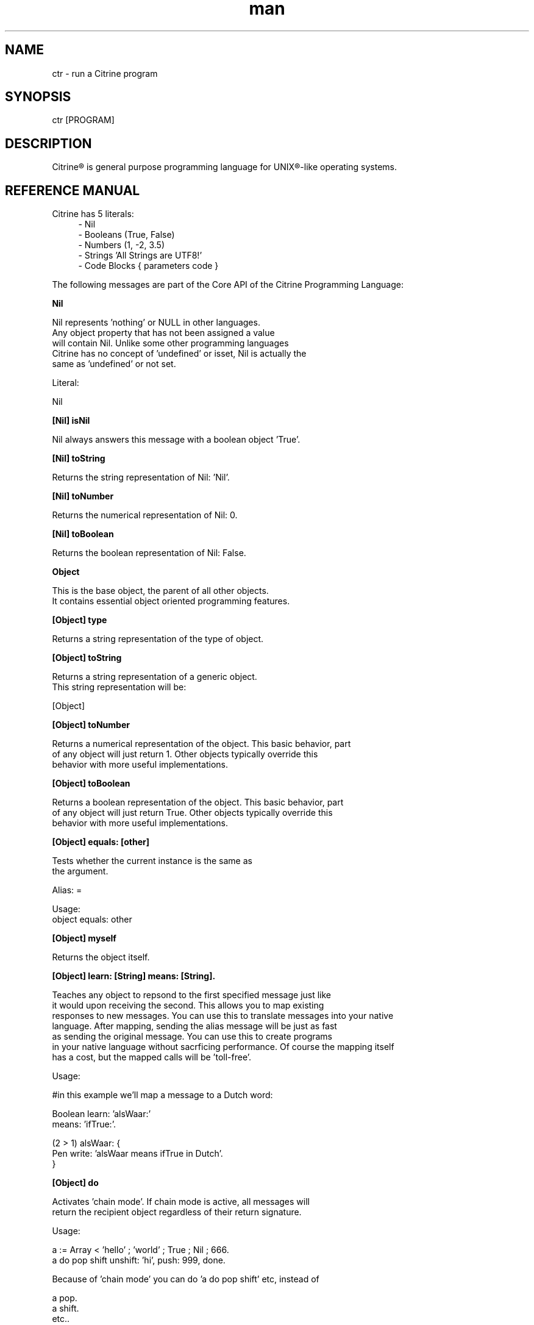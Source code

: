
.\" Manpage for ctr.
.TH man 1 "1 June 2017" "1.0" "CTR man page"
.SH NAME
ctr \- run a Citrine program
.SH SYNOPSIS
ctr [PROGRAM]
.SH DESCRIPTION
Citrine\*R is general purpose programming language for UNIX\*R-like operating systems.
.SH REFERENCE MANUAL
Citrine has 5 literals:
.RS 4
.br 
- Nil
.br
- Booleans (True, False)
.br
- Numbers (1, -2, 3.5)
.br
- Strings 'All Strings are UTF8!'
.br
- Code Blocks { parameters code }
.br

.RE
The following messages are part of the Core API of the Citrine Programming Language:
.br
.BR.BR.BR

.B Nil
.nf
    
     Nil represents 'nothing' or NULL in other languages.
     Any object property that has not been assigned a value
     will contain Nil. Unlike some other programming languages
     Citrine has no concept of 'undefined' or isset, Nil is actually the
     same as 'undefined' or not set.
    
     Literal:
    
     Nil
.fi
.BR.BR.BR

.B [Nil] isNil
.nf
    
     Nil always answers this message with a boolean object 'True'.
.fi
.BR.BR.BR

.B [Nil] toString
.nf
    
     Returns the string representation of Nil: 'Nil'.
.fi
.BR.BR.BR

.B [Nil] toNumber
.nf
    
     Returns the numerical representation of Nil: 0.
.fi
.BR.BR.BR

.B [Nil] toBoolean
.nf
    
     Returns the boolean representation of Nil: False.
.fi
.BR.BR.BR

.B Object
.nf
    
     This is the base object, the parent of all other objects.
     It contains essential object oriented programming features.
.fi
.BR.BR.BR

.B [Object] type
.nf
    
     Returns a string representation of the type of object.
.fi
.BR.BR.BR

.B [Object] toString
.nf
    
     Returns a string representation of a generic object.
     This string representation will be:
    
     [Object]
.fi
.BR.BR.BR

.B [Object] toNumber
.nf
    
     Returns a numerical representation of the object. This basic behavior, part
     of any object will just return 1. Other objects typically override this
     behavior with more useful implementations.
.fi
.BR.BR.BR

.B [Object] toBoolean
.nf
    
     Returns a boolean representation of the object. This basic behavior, part
     of any object will just return True. Other objects typically override this
     behavior with more useful implementations.
.fi
.BR.BR.BR

.B [Object] equals: [other]
.nf
    
     Tests whether the current instance is the same as
     the argument.
    
     Alias: =
    
     Usage:
     object equals: other
.fi
.BR.BR.BR

.B [Object] myself
.nf
    
     Returns the object itself.
.fi
.BR.BR.BR

.B [Object] learn: [String] means: [String].
.nf
    
     Teaches any object to repsond to the first specified message just like
     it would upon receiving the second. This allows you to map existing
     responses to new messages. You can use this to translate messages into your native
     language. After mapping, sending the alias message will be just as fast
     as sending the original message. You can use this to create programs
     in your native language without sacrficing performance. Of course the mapping itself
     has a cost, but the mapped calls will be 'toll-free'.
    
     Usage:
    
     #in this example we'll map a message to a Dutch word:
    
     Boolean learn: 'alsWaar:'
             means: 'ifTrue:'.
    
     (2 > 1) alsWaar: {
       Pen write: 'alsWaar means ifTrue in Dutch'.
     }
.fi
.BR.BR.BR

.B [Object] do
.nf
    
     Activates 'chain mode'. If chain mode is active, all messages will
     return the recipient object regardless of their return signature.
    
     Usage:
    
     a := Array < 'hello' ; 'world' ; True ; Nil ; 666.
     a do pop shift unshift: 'hi', push: 999, done.
    
     Because of 'chain mode' you can do 'a do pop shift' etc, instead of
    
     a pop.
     a shift.
     etc..
    
     The 'do' message tells the object to always return itself and disgard
     the original return value until the message 'done' has been received.
.fi
.BR.BR.BR

.B [Object] done
.nf
    
     Deactivates 'chain mode'.
.fi
.BR.BR.BR

.B [Object] message: [String] arguments: [Array]
.nf
    
     Sends a custom or 'dynamic' message to an object. This takes a string containing
     the message to be send to the object and an array listing the arguments at the
     correct indexes. If the array fails to provide the correct indexes this will
     generate an out-of-bounds error coming from the Array object. If something other
     than an Array is provided an error will be thrown as well.
    
     Usage:
    
     var str := 'write:'.
     Pen message: 'write:' arguments: (Array < 'Hello World').
    
     This will print the string 'Hello world' on the screen using a dynamically
     crafted message.
.fi
.BR.BR.BR

.B [Object] on: [String] do: [Block]
.nf
    
     Makes the object respond to a new kind of message.
     Use the semicolons to indicate the positions of the arguments to be
     passed.
    
     Usage:
    
     object on: 'greet' do: { ... }.
     object on: 'between:and:' do: { ... }.
    
.fi
.BR.BR.BR

.B [Object] respondTo: [String]
.nf
    
     Variations:
    
     [Object] respondTo: [String] with: [String]
     [Object] respondTo: [String] with: [String] and: [String]
    
     Default respond-to implemention, does nothing.
.fi
.BR.BR.BR

.B [Object] isNil
.nf
    
     Default isNil implementation.
    
     Always returns boolean object False.
.fi
.BR.BR.BR

.B Boolean
.nf
    
     Literal:
    
     True
     False
.fi
.BR.BR.BR

.B [Boolean] = [other]
.nf
    
     Tests whether the other object (as a boolean) has the
     same value (boolean state True or False) as the current one.
    
     Usage:
    
     (True = False) ifFalse: { Pen write: 'This is not True!'. }.
.fi
.BR.BR.BR

.B [Boolean] != [other]
.nf
    
     Tests whether the other object (as a boolean) has the
     same value (boolean state True or False) as the current one.
    
     Usage:
    
     (True != False) ifTrue: { Pen write: 'This is not True!'. }.
.fi
.BR.BR.BR

.B [Boolean] toString
.nf
    
     Simple cast function.
.fi
.BR.BR.BR

.B [Boolean] break
.nf
    
     Breaks out of the current block and bubbles up to the parent block if
     the value of the receiver equals boolean True.
    
     Usage:
    
     (iteration > 10) break. #breaks out of loop after 10 iterations
.fi
.BR.BR.BR

.B [Boolean] continue
.nf
    
     Skips the remainder of the current block in a loop, continues to the next
     iteration.
    
     Usage:
    
     (iteration > 10) continue.
.fi
.BR.BR.BR

.B [Boolean] ifTrue: [block]
.nf
    
     Executes a block of code if the value of the boolean
     object is True.
    
     Usage:
     (some expression) ifTrue: { ... }.
    
     You can also use ifFalse and ifTrue with other objects because the
     Object instance also responds to these messages.
.fi
.BR.BR.BR

.B [Boolean] ifFalse: [block]
.nf
    
     Executes a block of code if the value of the boolean
     object is True.
    
     Usage:
     (some expression) ifFalse: { ... }.
    
     You can also use ifFalse and ifTrue with other objects because the
     Object instance also responds to these messages.
.fi
.BR.BR.BR

.BR.BR.BR

.BR.BR.BR

.B [Boolean] not
.nf
    
     Returns the opposite of the current value.
    
     Usage:
     True := False not.
    
.fi
.BR.BR.BR

.B [Boolean] flip
.nf
    
     'Flips a coin'. Returns a random boolean value True or False.
    
     Usage:
     coinLandsOn := (Boolean flip).
.fi
.BR.BR.BR

.B [Boolean] either: [this] or: [that]
.nf
    
     Returns argument #1 if boolean value is True and argument #2 otherwise.
    
     Usage:
     Pen write: 'the coin lands on: ' + (Boolean flip either: 'head' or: 'tail').
.fi
.BR.BR.BR

.B [Boolean] & [other]
.nf
    
     Returns True if both the object value is True and the
     argument is True as well.
    
     Usage:
    
     a & b
    
.fi
.BR.BR.BR

.B [Boolean] ! [other]
.nf
    
     Returns True if the object value is False and the
     argument is False as well.
    
     Usage:
    
     a ! b
    
.fi
.BR.BR.BR

.B [Boolean] | [other]
.nf
    
     Returns True if either the object value is True or the
     argument is True or both are True.
    
     Usage:
    
     a | b
.fi
.BR.BR.BR

.B [Boolean] ? [other]
.nf
    
     Returns True if either the object value is True or the
     argument is True but not both.
    
     Usage:
    
     a ? b
.fi
.BR.BR.BR

.B [Boolean] toNumber
.nf
    
     Returns 0 if boolean is False and 1 otherwise.
.fi
.BR.BR.BR

.B Number
.nf
    
     Literal:
    
     0
     1
     -8
     2.5
    
     Represents a number object in Citrine.
.fi
.BR.BR.BR

.BR.BR.BR

.BR.BR.BR

.B [Number] > [other]
.nf
    
     Returns True if the number is higher than other number.
.fi
.BR.BR.BR

.B [Number] >=: [other]
.nf
    
     Returns True if the number is higher than or equal to other number.
.fi
.BR.BR.BR

.B [Number] < [other]
.nf
    
     Returns True if the number is less than other number.
.fi
.BR.BR.BR

.B [Number] <=: [other]
.nf
    
     Returns True if the number is less than or equal to other number.
.fi
.BR.BR.BR

.B [Number] = [other]
.nf
    
     Returns True if the number equals the other number.
.fi
.BR.BR.BR

.B [Number] !=: [other]
.nf
    
     Returns True if the number does not equal the other number.
.fi
.BR.BR.BR

.B [Number] between: [low] and: [high]
.nf
    
     Returns True if the number instance has a value between the two
     specified values.
    
     Usage:
    
     q between: x and: y
.fi
.BR.BR.BR

.B [Number] odd
.nf
    
     Returns True if the number is odd and False otherwise.
.fi
.BR.BR.BR

.B [Number] even
.nf
    
     Returns True if the number is even and False otherwise.
.fi
.BR.BR.BR

.B [Number] + [Number]
.nf
    
     Adds the other number to the current one. Returns a new
     number object.
.fi
.BR.BR.BR

.B [Number] +=: [Number]
.nf
    
     Increases the number ITSELF by the specified amount, this message will change the
     value of the number object itself instead of returning a new number.
.fi
.BR.BR.BR

.B [Number] - [Number]
.nf
    
     Subtracts the other number from the current one. Returns a new
     number object.
.fi
.BR.BR.BR

.B [Number] -=: [number]
.nf
    
     Decreases the number ITSELF by the specified amount, this message will change the
     value of the number object itself instead of returning a new number.
.fi
.BR.BR.BR

.B [Number] * [Number or Block]
.nf
    
     Multiplies the number by the specified multiplier. Returns a new
     number object.
.fi
.BR.BR.BR

.B [Number] times: [Block]
.nf
    
     Runs the block of code a 'Number' of times.
     This is the most basic form of a loop.
    
     Usage:
    
     7 times: { :i Pen write: i. }.
    
     The example above runs the block 7 times. The current iteration
     number is passed to the block as a parameter (i in this example).
.fi
.BR.BR.BR

.B [Number] *=: [Number]
.nf
    
     Multiplies the number ITSELF by multiplier, this message will change the
     value of the number object itself instead of returning a new number.
    
     Usage:
    
     x := 5.
     x *=: 2. #x is now 10.
    
     Use this message to apply the operation to the object itself instead
     of creating and returning a new object.
.fi
.BR.BR.BR

.B [Number] / [Number]
.nf
    
     Divides the number by the specified divider. Returns a new
     number object.
.fi
.BR.BR.BR

.B [Number] /=: [Number]
.nf
    
     Divides the number ITSELF by divider, this message will change the
     value of the number object itself instead of returning a new number.
    
     Usage:
    
     x := 10.
     x /=: 2. #x will now be 5.
    
     Use this message to apply the operation to the object itself instead
     of generating a new object.
.fi
.BR.BR.BR

.B [Number] % [modulo]
.nf
    
     Returns the modulo of the number. This message will return a new
     object representing the modulo of the recipient.
    
     Usage:
    
     x := 11 % 3. #x will now be 2
    
     Use this message to apply the operation of division to the
     object itself instead of generating a new one.
.fi
.BR.BR.BR

.B [Number] toPowerOf: [power]
.nf
    
     Returns a new object representing the
     number to the specified power.
    
     Usage:
    
     x := 2 toPowerOf: 8. #x will be 256
    
     The example above will raise 2 to the power of 8 resulting in
     a new Number object: 256.
.fi
.BR.BR.BR

.B [Number] pos
.nf
    
     Returns a boolean indicating wether the number is positive.
     This message will return a boolean object 'True' if the recipient is
     positive and 'False' otherwise.
    
     Usage:
    
     hope := 0.1.
     ( hope pos ) ifTrue: { Pen write: 'Still a little hope for humanity'. }.
    
     The example above will print the message because hope is higher than 0.
.fi
.BR.BR.BR

.B [Number] neg
.nf
    
     Returns a boolean indicating wether the number is negative.
     This message will return a boolean object 'True' if the recipient is
     negative and 'False' otherwise. It's the eaxct opposite of the 'positive'
     message.
    
     Usage:
    
     hope := -1.
     (hope neg) ifTrue: { Pen write: 'No hope left'. }.
    
     The example above will print the message because the value of the variable
     hope is less than 0.
.fi
.BR.BR.BR

.B [Number] max: [other]
.nf
    
     Returns the biggest number of the two.
    
     Usage:
    
     x := 6 max: 4. #x is 6
     x := 6 max: 7. #x is 7
.fi
.BR.BR.BR

.B [Number] min: [other]
.nf
    
     Returns a the smallest number.
    
     Usage:
    
     x := 6 min: 4. #x is 4
     x := 6 min: 7. #x is 7
.fi
.BR.BR.BR

.B [Number] factorial
.nf
    
     Calculates the factorial of a number.
.fi
.BR.BR.BR

.B [Number] to: [number] step: [step] do: [block]
.nf
    
     Runs the specified block for each step it takes to go from
     the start value to the target value using the specified step size.
     This is basically how you write for-loops in Citrine.
    
     Usage:
    
     1 to: 5 step: 1 do: { :step Pen write: 'this is step #'+step. }.
.fi
.BR.BR.BR

.B [Number] floor
.nf
    
     Gives the largest integer less than the recipient.
    
     Usage:
    
     x := 4.5
     y := x floor. #y will be 4
    
     The example above applies the floor function to the recipient (4.5)
     returning a new number object (4).
.fi
.BR.BR.BR

.B [Number] ceil
.nf
    
     Rounds up the recipient number and returns the next higher integer number
     as a result.
    
     Usage:
    
     x := 4.5.
     y = x ceil. #y will be 5
    
     The example above applies the ceiling function to the recipient (4.5)
     returning a new number object (5).
.fi
.BR.BR.BR

.B [Number] round
.nf
    
     Returns the rounded number.
.fi
.BR.BR.BR

.B [Number] abs
.nf
    
     Returns the absolute (unsigned, positive) value of the number.
    
     Usage:
    
     x := -7.
     y := x abs. #y will be 7
    
     The example above strips the sign off the value -7 resulting
     in 7.
.fi
.BR.BR.BR

.B [Number] sqrt
.nf
    
     Returns the square root of the recipient.
    
     Usage:
    
     x := 49.
     y := x sqrt. #y will be 7
    
     The example above takes the square root of 49, resulting in the
     number 7.
.fi
.BR.BR.BR

.B [Number] exp
.nf
    
     Returns the exponent of the number.
.fi
.BR.BR.BR

.B [Number] sin
.nf
    
     Returns the sine of the number.
.fi
.BR.BR.BR

.B [Number] cos
.nf
    
     Returns the cosine of the number.
.fi
.BR.BR.BR

.B [Number] tan
.nf
    
     Caculates the tangent of a number.
.fi
.BR.BR.BR

.B [Number] atan
.nf
    
     Caculates the arctangent of a number.
.fi
.BR.BR.BR

.B [Number] log
.nf
    
     Calculates the logarithm of a number.
.fi
.BR.BR.BR

.B [Number] toByte
.nf
    
     Converts a number to a single byte.
.fi
.BR.BR.BR

.B [Number] toString
.nf
    
     Wrapper for cast function.
.fi
.BR.BR.BR

.B [Number] toBoolean
.nf
    
     Casts a number to a boolean object.
.fi
.BR.BR.BR

.B String
.nf
    
     Literal:
    
     'Hello World, this is a String.'
    
     A sequence of characters. In Citrine, strings are UTF-8 aware.
     You may only use single quotes. To escape a character use the
     backslash '\\' character.
    
.fi
.BR.BR.BR

.BR.BR.BR

.BR.BR.BR

.B [String] bytes
.nf
    
     Returns the number of bytes in a string, as opposed to
     length which returns the number of UTF-8 code points (symbols or characters).
.fi
.BR.BR.BR

.B [String] = [other]
.nf
    
     Returns True if the other string is the same (in bytes).
.fi
.BR.BR.BR

.B [String] != [other]
.nf
    
     Returns True if the other string is not the same (in bytes).
.fi
.BR.BR.BR

.B [String] length
.nf
    
     Returns the length of the string in symbols.
     This message is UTF-8 unicode aware. A 4 byte character will be counted as ONE.
.fi
.BR.BR.BR

.B [String] + [other]
.nf
    
     Appends other string to self and returns the resulting
     string as a new object.
.fi
.BR.BR.BR

.B [String] append: [String].
.nf
    
     Appends the specified string to itself. This is different from the '+'
     message, the '+' message adds the specified string while creating a new string.
     Appends on the other hand modifies the original string.
    
     Usage:
    
     x := 'Hello '.
     x append: 'World'.
     Pen write: x. #Hello World
    
     Instead of using the append message you may also use its short form,
     like this:
    
     x +=: 'World'.
.fi
.BR.BR.BR

.B [String] from: [position] to: [destination]
.nf
    
     Returns a portion of a string defined by from-to values.
     This message is UTF-8 unicode aware.
    
     Usage:
    
     'hello' from: 2 to: 3. #ll
.fi
.BR.BR.BR

.B [String] from: [start] length: [length]
.nf
    
     Returns a portion of a string defined by from
     and length values.
     This message is UTF-8 unicode aware.
    
     Usage:
    
     'hello' from: 2 length: 3. #llo
.fi
.BR.BR.BR

.B [String] skip: [number]
.nf
    
     Returns a string without the first X characters.
.fi
.BR.BR.BR

.B [String] at: [position]
.nf
    
     Returns the character at the specified position (UTF8 aware).
     You may also use the alias '@'.
    
     Usage:
    
     ('hello' at: 2). #l
     ('hello' @ 2). #l
.fi
.BR.BR.BR

.B [String] byteAt: [position]
.nf
    
     Returns the byte at the specified position (in bytes).
     Note that you cannot use the '@' message here because that will
     return the unicode point at the specified position, not the byte.
    
     Usage:
     ('abc' byteAt: 1). #98
.fi
.BR.BR.BR

.B [String] indexOf: [subject]
.nf
    
     Returns the index (character number, not the byte!) of the
     needle in the haystack.
    
     Usage:
    
     'find the needle' indexOf: 'needle'. #9
    
.fi
.BR.BR.BR

.B [String] asciiUpperCase
.nf
    
     Returns a new uppercased version of the string.
     Note that this is just basic ASCII case functionality, this should only
     be used for internal keys and as a basic utility function. This function
     DOES NOT WORK WITH UTF8 characters !
.fi
.BR.BR.BR

.B [String] asciiLowerCase
.nf
    
     Returns a new lowercased version of the string.
     Note that this is just basic ASCII case functionality, this should only
     be used for internal keys and as a basic utility function. This function
     DOES NOT WORK WITH UTF8 characters !
.fi
.BR.BR.BR

.B [String] asciiLowerCase1st
.nf
    
     Converts the first character of the recipient to lowercase and
     returns the resulting string object.
.fi
.BR.BR.BR

.B [String] asciiUpperCase1st
.nf
    
     Converts the first character of the recipient to uppercase and
     returns the resulting string object.
.fi
.BR.BR.BR

.B [String] lastIndexOf: [subject]
.nf
    
     Returns the index (character number, not the byte!) of the
     needle in the haystack.
    
     Usage:
    
     'find the needle' lastIndexOf: 'needle'. #9
.fi
.BR.BR.BR

.B [String] replace: [string] with: [other]
.nf
    
     Replaces needle with replacement in original string and returns
     the result as a new string object.
    
     Usage:
    
     'LiLo BootLoader' replace: 'L' with: 'l'. #lilo Bootloader
.fi
.BR.BR.BR

.B [String] findPattern: [String] do: [Block] options: [String].
.nf
    
     Matches the POSIX regular expression in the first argument against
     the string and executes the specified block on every match passing
     an array containing the matches.
    
     The options parameter can be used to pass specific flags to the
     regular expression engine. As of the moment of writing this functionality
     has not been implemented yet. The only flag you can set at this moment is
     the 'ignore' flag, just a test flag. This flag does not execute the block.
    
     Usage:
    
     'hello world' findPattern: '([hl])' do: { :arr
      Pen write: (arr join: '|'), brk.
     } options: ''.
    
     On every match the block gets executed and the matches are
     passed to the block as arguments. You can also use this feature to replace
     parts of the string, simply return the replacement string in your block.
.fi
.BR.BR.BR

.B [String] findPattern: [String] do: [Block].
.nf
    
     Same as findPattern:do:options: but without the options, no flags will
     be send to the regex engine.
.fi
.BR.BR.BR

.B [String] contains: [String]
.nf
    
     Returns True if the other string is a substring.
.fi
.BR.BR.BR

.B [String] containsPattern: [String].
.nf
    
     Tests the pattern against the string and returns True if there is a match
     and False otherwise.
    
     Usage:
    
     var match := 'Hello World' containsPattern: '[:space:]'.
     #match will be True because there is a space in 'Hello World'
.fi
.BR.BR.BR

.B [String] trim
.nf
    
     Trims a string. Removes surrounding white space characters
     from string and returns the result as a new string object.
    
     Usage:
    
     ' hello ' trim. #hello
    
     The example above will strip all white space characters from the
     recipient on both sides of the text. Also see: leftTrim and rightTrim
     for variations of this message.
.fi
.BR.BR.BR

.B [String] leftTrim
.nf
    
     Removes all the whitespace at the left side of the string.
    
     Usage:
    
     message := ' hello world  '.
     message leftTrim.
    
     The example above will remove all the whitespace at the left of the
     string but leave the spaces at the right side intact.
.fi
.BR.BR.BR

.B [String] rightTrim
.nf
    
     Removes all the whitespace at the right side of the string.
    
     Usage:
    
     message := ' hello world  '.
     message rightTrim.
    
     The example above will remove all the whitespace at the right of the
     string but leave the spaces at the left side intact.
.fi
.BR.BR.BR

.B [String] toNumber
.nf
    
     Converts string to a number.
.fi
.BR.BR.BR

.B [String] toBoolean
.nf
    
     Converts string to boolean
.fi
.BR.BR.BR

.B [String] split: [String]
.nf
    
     Converts a string to an array by splitting the string using
     the specified delimiter (also a string).
.fi
.BR.BR.BR

.B [String] characters.
.nf
    
     Splits the string in UTF-8 characters and returns
     those as an array.
    
     Usage:
    
     a := 'abc' characters.
     a count. #3
.fi
.BR.BR.BR

.B [String] toByteArray
.nf
    
     Returns an array of bytes representing the string.
.fi
.BR.BR.BR

.B [String] appendByte: [Number].
.nf
    
     Appends a raw byte to a string.
.fi
.BR.BR.BR

.B [String] htmlEscape
.nf
    
     Escapes HTML chars.
.fi
.BR.BR.BR

.B [String] hashWithKey: [String]
.nf
    
     Returns the hash of the recipient String using the specified key.
     The default hash in Citrine is the SipHash which is also used internally.
     SipHash can protect against hash flooding attacks.
.fi
.BR.BR.BR

.B [String] eval
.nf
    
     Evaluates the contents of the string as code.
     In contrast to other languages, an eval statement can only
     execute a very limited set of messages. Typically only Array and
     Map building can be performed using eval. Using eval in Citrine can
     therefore be considered 'safe'.
    
     Usage:
    
     a := 'Array < 1 ; 2 ; 3' eval.
     x := a @ 2. #3
.fi
.BR.BR.BR

.B [String] escapeQuotes.
.nf
    
     Escapes all single quotes in a string. Sending this message to a
     string will cause all single quotes (') to be replaced with (\\').
.fi
.BR.BR.BR

.B [String] randomizeBytesWithLength: [Number].
.nf
    
     Returns a randomized string with the specified length using the pool of
     bytes contained in the String object.
.fi
.BR.BR.BR

.B Block
.nf
    
     Literal:
    
     { parameters (if any) here... code here... }
    
     each parameter has to be prefixed with
     a colon (:).
    
     Examples:
    
     { Pen write: 'a simple code block'. } run.
     { :param Pen write: param. } applyTo: 'write this!'.
     { :a :b ^ a + b. } applyTo: 1 and: 2.
     { :a :b :c ^ a + b + c. } applyTo: 1 and: 2 and: 3.
    
.fi
.BR.BR.BR

.B [Block] applyTo: [object]
.nf
    
     Runs a block of code using the specified object as a parameter.
     If you run a block using the messages 'run' or 'applyTo:', me/my will
     refer to the block itself instead of the containing object.
.fi
.BR.BR.BR

.B [Block] whileTrue: [block]
.nf
    
     Runs a block of code, depending on the outcome runs the other block
     as long as the result of the first one equals boolean True.
    
     Usage:
    
     x := 0.
     { ^(x < 6). } whileFalse:
     { x add: 1. }. #increment x until it reaches 6.
    
     Here we increment variable x by one until it reaches 6.
     While the number x is lower than 6 we keep incrementing it.
     Don't forget to use the return ^ symbol in the first block.
.fi
.BR.BR.BR

.B [Block] whileFalse: [block]
.nf
    
     Runs a block of code, depending on the outcome runs the other block
     as long as the result of the first one equals to False.
    
     Usage:
    
     x := 0.
     { ^(x > 5). }
     whileFalse: { x add: 1. }. #increment x until it reaches 6.
    
     Here we increment variable x by one until it reaches 6.
     While the number x is not higher than 5 we keep incrementing it.
     Don't forget to use the return ^ symbol in the first block.
.fi
.BR.BR.BR

.B [Block] run
.nf
    
     Sending the unary message 'run' to a block will cause it to execute.
     The run message takes no arguments, if you want to use the block as a function
     and send arguments, consider using the applyTo-family of messages instead.
     This message just simply runs the block of code without any arguments.
     
     Usage:
     
     { Pen write: 'Hello World'. } run. #prints 'Hello World'
     
     The example above will run the code inside the block and display
     the greeting.
.fi
.BR.BR.BR

.B [Block] set: [name] value: [object]
.nf
    
     Sets a variable in a block of code. This how you can get closure-like
     functionality.
    
     Usage:
    
     shout := { Pen write: (my message + '!!!'). }.
     shout set: 'message' value: 'hello'.
     shout run.
    
     Here we assign a block to a variable named 'shout'.
     We assign the string 'hello' to the variable 'message' inside the block.
     When we invoke the block 'shout' by sending the run message without any
     arguments it will display the string: 'hello!!!'.
    
     Similarly, you could use this technique to create a block that returns a
     block that applies a formula (for instance simple multiplication) and then set the
     multiplier to use in the formula. This way, you could create a block
     building 'formula blocks'. This is how you implement use closures
     in Citrine.
.fi
.BR.BR.BR

.B [Block] error: [object].
.nf
    
     Sets error flag on a block of code.
     This will throw an error / exception.
     You can attach an object to the error, for instance
     an error message.
    
     Example:
    
     {
       thisBlock error: 'oops!'.
     } catch: { :errorMessage
       Pen write: errorMessage.
     }, run.
.fi
.BR.BR.BR

.B [Block] catch: [otherBlock]
.nf
    
     Associates an error clause to a block.
     If an error (exception) occurs within the block this block will be
     executed.
    
     Usage:
    
     #Raise error on division by zero.
     {
        var z := 4 / 0.
     } catch: { :errorMessage
        Pen write: e, brk.
     }, run.
.fi
.BR.BR.BR

.B [Block] toString
.nf
    
     Returns a string representation of the Block. This basic behavior, part
     of any object will just return [Block]. Other objects typically override this
     behavior with more useful implementations.
.fi
.BR.BR.BR

.B [Array] new
.nf
    
     Creates a new Array.
    
     Usage:
    
     a := Array new.
    
     or, the short form:
    
     a := Array ← 1 ; 2 ; 3.
    
     or (if you prefer ASCII only symbols):
    
     a := Array < 1 ; 2 ; 3.
    
.fi
.BR.BR.BR

.B [Array] type
.nf
    
     Returns the string 'Array'.
    
.fi
.BR.BR.BR

.B [Array] add: [Element].
.nf
    
     Alias for [Array] push. Might be more readable
     in some situations.
.fi
.BR.BR.BR

.B [Array] push: [Element]
.nf
    
     Pushes an element on top of the array.
    
     Usage:
    
     numbers := Array new.
     numbers push: 3.
.fi
.BR.BR.BR

.B [Array] min
.nf
    
     Returns the minimum value from an array.
    
     Usage:
    
     a := Array ← 8 ; 4 ; 2 ; 16.
     m := a min. #2
    
.fi
.BR.BR.BR

.B [Array] max
.nf
    
     Returns the maximum value from an array.
    
     Usage:
    
     a := Array ← 8 ; 4 ; 2 ; 16.
     m := a max. #16
    
.fi
.BR.BR.BR

.B [Array] sum
.nf
    
     Takes the sum of an array. This message will calculate the
     sum of the numerical elements in the array.
    
     Usage:
    
     a := Array ← 1 ; 2 ; 3.
     s := a sum. #6
    
     In the example above, the sum of array will be stored in s and
     it's value will be 6.
.fi
.BR.BR.BR

.B [Array] product
.nf
    
     Takes the product of an array. On receiving this message, the
     Array recipient object will calculate the product of its
     numerical elements.
    
     Usage:
    
     a := Array ← 2 ; 4 ; 8.
     p := a product. #64
    
     In the example above, the product of the array will be calculated
     because the array receives the message 'product'. The product of the elements
     ( 2 * 4 * 8 = 64 ) will be stored in p.
.fi
.BR.BR.BR

.B [Array] map: [Block].
.nf
    
     Iterates over the array. Passing each element as a key-value pair to the
     specified block.
     The map message will pass the following arguments to the block, the key,
     the value and a reference to the array itself. The last argument might seem
     redundant but allows for a more functional programming style.
    
     Usage:
    
     files map: showName.
     files map: {
       :key :filename :files
       Pen write: filename, brk.
     }.
.fi
.BR.BR.BR

.B [Array] each: [Block].
.nf
    
      Alias for [Array] map: [Block].
.fi
.BR.BR.BR

.B [Array] ← [Element1] ; [Element2] ; ...
.nf
    
     Creates a new instance of an array and initializes this
     array with a first element, useful for literal-like Array
     notations.
    
     Usage:
    
     a := Array ← 1 ; 2 ; 3.
    
     or if you like ASCII-only:
    
     a := Array < 1 ; 2 ; 3.
    
     Note that the ; symbol here is an alias for 'push:'.
.fi
.BR.BR.BR

.B [Array] unshift: [Element].
.nf
    
     Unshift operation for array.
     Adds the specified element to the beginning of the array.
    
     Usage:
    
     a := Array new.
     a push: 1.
     a unshift: 3. #now contains: 3,1
.fi
.BR.BR.BR

.B [Array] join: [Glue].
.nf
    
     Joins the elements of an array together in a string
     separated by a specified glue string.
    
     Usage:
    
     collection := Array new.
     collection push: 1, push: 2, push 3.
     collection join: ','. # results in string: '1,2,3'
.fi
.BR.BR.BR

.B [Array] at: [Index]
.nf
    
     Returns the element in the array at the specified index.
     Note that the first index of the array is index 0.
     If you attempt to retrieve an element of the array
     using a an index that is something other than a number
     a catchable error will be triggered. An error will
     also be triggered if your index is out of bounds.
    
     Usage:
    
     fruits := Array ← 'apples' ; 'oranges' ; 'bananas'.
     fruits at: 1. #returns 'oranges'
.fi
.BR.BR.BR

.B [Array] first.
.nf
     
     Returns the first element of the array.
     If the array is empty, Nil will be returned.
.fi
.BR.BR.BR

.B [Array] last.
.nf
     
     Returns the last element of the array.
     If the array is empty, Nil will be returned.
.fi
.BR.BR.BR

.B [Array] secondLast.
.nf
     
     Returns the second last element of the array.
     If the array is empty, Nil will be returned.
.fi
.BR.BR.BR

.B [Array] @ [Index]
.nf
    
     Alias for [Array] at: [Index]
.fi
.BR.BR.BR

.B [Array] put: [Element] at: [Index]
.nf
    
     Puts a value in the array at the specified index.
     Array will be automatically expanded if the index is higher than
     the maximum index of the array.
    
     Usage:
    
     fruits := Array new.
     fruits put: 'apples' at: 5.
.fi
.BR.BR.BR

.B [Array] pop
.nf
    
     Pops off the last element of the array.
.fi
.BR.BR.BR

.B [Array] shift
.nf
    
     Shifts off the first element of the array.
.fi
.BR.BR.BR

.B [Array] count
.nf
    
     Returns the number of elements in the array.
.fi
.BR.BR.BR

.B [Array] from: [Begin] length: [End]
.nf
    
     Copies part of an array indicated by from and to and
     returns a new array consisting of a copy of this region.
.fi
.BR.BR.BR

.B [Array] + [Array]
.nf
    
     Returns a new array, containing elements of itself and the other
     array.
.fi
.BR.BR.BR

.BR.BR.BR

.B [Array] sort: [Block]
.nf
    
     Sorts the contents of an array using a sort block.
     Uses qsort.
.fi
.BR.BR.BR

.B [Array] toString
.nf
     
     Returns a string representation of the array and its contents.
     This representation will be encoded in the Citrine language itself and is
     therefore evallable.
     
     Usage:
     
     a := Array ← 'hello' ; 'world'.
     b := a toString.
     c := b eval.
     x := c @ 1. #world
     
     toString messages are implicitly send by some objects, for instance when
     attempting to write an Array using a Pen.
    
     You can also use the alias 'serialize'.
.fi
.BR.BR.BR

.B [Array] serialize
.nf
    
     Alias for [Array] toString.
    
     See 'Map serialize' for the reason for this alias.
.fi
.BR.BR.BR

.B Map
.nf
    
     Creates a Map object.
    
     Usage:
    
     files := Map new.
     files put: 'readme.txt' at: 'textfile'.
.fi
.BR.BR.BR

.B [Map] type
.nf
    
     Returns the string 'Map'.
    
.fi
.BR.BR.BR

.B [Map] put: [Element] at: [Key]
.nf
    
     Puts a key-value pair in a map.
    
     Usage:
    
     map put: 'hello' at: 'world'.
    
.fi
.BR.BR.BR

.B [Map] at: [Key]
.nf
    
     Retrieves the value specified by the key from the map.
.fi
.BR.BR.BR

.B [Map] @ [Key]
.nf
    
     Alias for [Map] at: [Key].
    
.fi
.BR.BR.BR

.B [Map] count
.nf
    
     Returns the number of elements in the map.
.fi
.BR.BR.BR

.B [Map] each: [Block]
.nf
    
     Iterates over the map, passing key-value pairs to the specified block.
     Note that within an each/map block, 'me' and 'my' refer to the collection.
.fi
.BR.BR.BR

.B [Map] toString
.nf
    
     Returns a string representation of a map encoded in Citrine itself.
     This will give you an
     evallable representation of the map and all of its members.
    
     Usage
    
     m := (Map new) put: 'hello' at: 'world'.
     x := m toString
     m := x eval.
    
     The toString method is automatically invoked when attempting to
     print a Map:
    
     Pen write: (Map new). #prints Map new.
    
     You can also use the alias 'serialize'.
.fi
.BR.BR.BR

.B [Map] serialize
.nf
    
     Alias for [Map] toString.
     A toString message, sometimes implicitly send by other messages like
     'Pen write:' will give you a serialized version of the Map or Array.
     This is far more useful than a 'dumb' textual description of the object like
     'array' or 'object'. However, when working with very large Maps or Arrays
     accidentally dumping the entire contents can be annoying, in this case you can
     override the toString behaviour but you don't have to remap the original, you
     can just use this alias. Also, this alias can be used if you want to make
     the serialization more explicit.
.fi
.BR.BR.BR

.B File
.nf
     
     Represents a File object.
     Creates a new file object based on the specified path.
     
     Usage:
     
     File new: '/example/path/to/file.txt'.
.fi
.BR.BR.BR

.B [File] path
.nf
    
     Returns the path of a file. The file object will respond to this
     message by returning a string object describing the full path to the
     recipient.
.fi
.BR.BR.BR

.B [File] read
.nf
    
     Reads contents of a file. Send this message to a file to read the entire contents in
     one go. For big files you might want to prefer a streaming approach to avoid
     memory exhaustion (see readBytes etc).
    
     Usage:
    
     data := File new: '/path/to/mydata.csv', read.
    
     In the example above we read the contents of the entire CSV file callled mydata.csv
     in the variable called data.
.fi
.BR.BR.BR

.B [File] write: [String]
.nf
    
     Writes content to a file. Send this message to a file object to write the
     entire contents of the specified string to the file in one go. The file object
     responds to this message for convience reasons, however for big files it might
     be a better idea to use the streaming API if possible (see readBytes etc.).
    
     data := '<xml>hello</xml>'.
     File new: 'myxml.xml', write: data.
    
     In the example above we write the XML snippet in variable data to a file
     called myxml.xml in the current working directory.
.fi
.BR.BR.BR

.B [File] append: [String]
.nf
    
     Appends content to a file. The file object responds to this message like it
     responds to the write-message, however in this case the contents of the string
     will be appended to the existing content inside the file.
.fi
.BR.BR.BR

.B [File] exists
.nf
    
     Returns True if the file exists and False otherwise.
.fi
.BR.BR.BR

.B [File] include
.nf
    
     Includes the file as a piece of executable code.
.fi
.BR.BR.BR

.B [File] delete
.nf
    
     Deletes the file.
.fi
.BR.BR.BR

.B [File] size
.nf
    
     Returns the size of the file.
.fi
.BR.BR.BR

.B [File] open: [string]
.nf
    
     Open a file with using the specified mode.
    
     Usage:
    
     f := File new: '/path/to/file'.
     f open: 'r+'. #opens file for reading and writing
    
     The example above opens the file in f for reading and writing.
.fi
.BR.BR.BR

.B [File] close.
.nf
    
     Closes the file represented by the recipient.
    
     Usage:
    
     f := File new: '/path/to/file.txt'.
     f open: 'r+'.
     f close.
    
     The example above opens and closes a file.
.fi
.BR.BR.BR

.B [File] readBytes: [Number].
.nf
    
     Reads a number of bytes from the file.
    
     Usage:
    
     f := File new: '/path/to/file.txt'.
     f open: 'r+'.
     x := f readBytes: 10.
     f close.
    
     The example above reads 10 bytes from the file represented by f
     and puts them in buffer x.
.fi
.BR.BR.BR

.B [File] writeBytes: [String].
.nf
    
     Takes a string and writes the bytes in the string to the file
     object. Returns the number of bytes actually written.
    
     Usage:
    
     f := File new: '/path/to/file.txt'.
     f open: 'r+'.
     n := f writeBytes: 'Hello World'.
     f close.
    
     The example above writes 'Hello World' to the specified file as bytes.
     The number of bytes written is returned in variable n.
.fi
.BR.BR.BR

.B [File] seek: [Number].
.nf
    
     Moves the file pointer to the specified position in the file
     (relative to the current position).
    
     Usage:
    
     file open: 'r', seek: 10.
    
     The example above opens a file for reading and moves the
     pointer to position 10 (meaning 10 bytes from the beginning of the file).
     The seek value may be negative.
.fi
.BR.BR.BR

.B [File] rewind.
.nf
    
     Rewinds the file. Moves the file pointer to the beginning of the file.
    
     Usage:
    
     file open: 'r'.
     x := file readBytes: 10. #read 10 bytes
     file rewind.        #rewind, set pointer to begin again
     y := file readBytes: 10. #re-read same 10 bytes
    
     The example above reads the same sequence of 10 bytes twice, resulting
     in variable x and y being equal.
.fi
.BR.BR.BR

.B [File] end.
.nf
    
     Moves the file pointer to the end of the file. Use this in combination with
     negative seek operations.
    
     Usage:
    
     file open: 'r'.
     file end.
     x := file seek: -10, readBytes: 10.
    
     The example above will read the last 10 bytes of the file. This is
     accomplished by first moving the file pointer to the end of the file,
     then putting it back 10 bytes (negative number), and then reading 10
     bytes.
.fi
.BR.BR.BR

.BR.BR.BR

.BR.BR.BR

.BR.BR.BR

.B Broom
.nf
    
     GarbageCollector, to invoke use:
    
     [Broom] sweep.
.fi
.BR.BR.BR

.B [Broom] dust
.nf
    
     Returns the number of objects collected.
.fi
.BR.BR.BR

.B [Broom] objectCount
.nf
    
     Returns the total number of objects considered in the latest collect
     cycle.
.fi
.BR.BR.BR

.B [Broom] keptCount
.nf
    
     Returns the total number of objects that have been marked during the
     latest cycle and have therefore been allowed to stay in memory.
.fi
.BR.BR.BR

.B [Broom] keptAlloc
.nf
    
     Returns the amount of allocated memory.
.fi
.BR.BR.BR

.B [Broom] stickyCount
.nf
    
     Returns the total number of objects that have a sticky flag.
     These objects will never be removed.
.fi
.BR.BR.BR

.B [Broom] memoryLimit
.nf
    
     Sets the memory limit, if this limit gets exceeded the program will produce
     an out-of-memory error.
.fi
.BR.BR.BR

.B [Broom] mode: [Number]
.nf
    
     Selects mode of operation for GC.
    
     Available Modes:
     0 - No Garbage Collection
     1 - Activate Garbage Collector
     4 - Activate Garbage Collector for every single step (testing only)
.fi
.BR.BR.BR

.B [Shell] call: [String]
.nf
    
     Performs a Shell operation. The Shell object uses a fluid API, so you can
     mix shell code with programming logic. For instance to list the contents
     of a directory use:
    
     Shell ls
    
     This will output the contents of the current working directly, you
     can also pass keyword messages like so:
    
     Shell echo: 'Hello from the Shell!'.
    
     The example above will output the specified message to the console.
     Every message you send will be turned into a string and dispatched to
     the 'call:' message.
.fi
.BR.BR.BR

.BR.BR.BR

.BR.BR.BR

.BR.BR.BR

.BR.BR.BR

.B [Slurp] obtain.
.nf
     
     Obtains the string generated using the Slurp object.
     A Slurp object collects all messages send to it and flushes its buffer while
     returning the resulting string after an 'obtain' message has been received.
     
     Usage:
     
     Slurp hello world.
     Pen write: (Slurp obtain).
     
     This will output: 'hello world'.
     Use the Slurp object to integrate verbose shell commands, other programming languages
     (like SQL) etc into your main program without overusing strings.
     
     Example:
     
     query select: '*', from users where: 'id = 2'.
    
     Note that we can't use the = and * unfortunately right now
     because = is also a method in the main object. While * can be used
     theoretically, it expects an identifier, and 'from' is not a real
     identifier, it's just another unary message, so instead of using a binary
     * we simply use a keyword message select: with argument '*' and then
     proceed our SQL query with a comma (,) to chain the rest.
     This is an artifact of the fact that the DSL has to be embedded within
     the language of Citrine. However even with these restrictions (some of which might be
     alleviated in future versions) it's quite comfortable and readable to interweave
     an external language in your Citrine script code.
.fi
.BR.BR.BR

.B [Program] argument: [Number]
.nf
    
     Obtains an argument from the CLI invocation.
.fi
.BR.BR.BR

.B [Program] argCount
.nf
    
     Returns the number of CLI arguments passed to the script.
.fi
.BR.BR.BR

.B [Program] exit
.nf
     
     Exits program immediately.
.fi
.BR.BR.BR

.B [Program] env: [String]
.nf
    
     Returns the value of an environment variable.
    
     Usage:
    
     x := Command env: 'MY_PATH_VAR'.
.fi
.BR.BR.BR

.B [Program] env: [Key] val: [Value]
.nf
    
     Sets the value of an environment variable.
.fi
.BR.BR.BR

.B [Program] waitForInput
.nf
    
     Ask a question on the command-line, resumes program
     only after pressing the enter key.
     Only reads up to 100 characters.
    
     Usage:
    
     Pen write: 'What is your name ?'.
     x := Command waitForInput.
     Pen write: 'Hello ' + x + ' !', brk.
    
     The example above asks the user for his/her name and
     then displays the input received.
.fi
.BR.BR.BR

.B [Program] input.
.nf
    
     Reads all raw input from STDIN.
    
     Usage (for instance to read raw CGI post):
    
     post := Program input.
.fi
.BR.BR.BR

.BR.BR.BR

.B [Program] forbidShell
.nf
    
     This method is part of the security profiles feature of Citrine.
     This will forbid the program to execute any shell operations. All
     external libraries and plugins are assumed to respect this setting as well.
    
     Usage:
    
     Program forbidShell.
.fi
.BR.BR.BR

.B [Program] forbidFileWrite
.nf
    
     This method is part of the security profiles feature of Citrine.
     This will forbid the program to modify, create or delete any files. All
     external libraries and plugins are assumed to respect this setting as well.
    
     Usage:
    
     Program forbidFileWrite.
.fi
.BR.BR.BR

.B [Program] forbidFileRead
.nf
    
     This method is part of the security profiles feature of Citrine.
     This will forbid the program to read any files. In fact this will prevent you from
     creating the file object at all.
     This will also prevent you from reading environment variables.
     All external libraries and plugins are assumed to respect this setting as well.
     Forbidding a program to read files also has the effect to forbid including other
     source files.
    
     Usage:
    
     Program forbidFileRead.
.fi
.BR.BR.BR

.B [Program] forbidInclude
.nf
    
     This method is part of the security profiles feature of Citrine.
     This will forbid the program to include any other files. All
     external libraries and plugins are assumed to respect this setting as well.
    
     Usage:
    
     Program forbidInclude.
.fi
.BR.BR.BR

.B [Program] forbidFork.
.nf
.fi
.BR.BR.BR

.B [Program] remainingMessages: [Number]
.nf
    
     This method is part of the security profiles feature of Citrine.
     This will initiate a countdown for the program, you can specify the maximum quota of
     messages the program may process, once this quota has been exhausted the program will
     be killed entirely (no exception).
    
     Usage:
    
     Program remainingMessages: 100.
.fi
.BR.BR.BR

.B [Program] flush.
.nf
    
     Flushes the STDOUT output buffer.
.fi
.BR.BR.BR

.B [Program] new: [Block].
.nf
    
     Forks the program into two programs.
     Creates another program that will run at the same time as the
     current program. Both the parent and the child will obtain a reference
     to the newly created program. The child will obtain a reference to
     itself passed as a parameter to the code block while the parent will
     obtain its version of the program instance as the return value of the
     new: message.
    
     Note that spawning a new program will leak memory.
     The file descriptors used to setup communication between parent and
     child will be removed when the main program ends but any newly created
     program will add a descriptor pair to the set. This is a limitation
     in the current implementation.
    
     Usage:
    
     child := Program new: { :program
     	Pen write: 'Child', brk.
     }.
     Pen write: 'Parent'.
.fi
.BR.BR.BR

.B [Command] message: [String].
.nf
    
     Sends a message to another program, i.e. a child or a parent that is
     running at the same time.
.fi
.BR.BR.BR

.B [Command] listen: [Block].
.nf
    
     Stops the current flow of the program and starts listening for
     messages from other programs that are running at the same time.
     Upon receiving a message, the specified block will be invocated
     and passed the message that has been received.
.fi
.BR.BR.BR

.B [Command] join
.nf
    
     Rejoins the program with the main program.
     This message will cause the current program to stop and wait
     for the child program to end.
.fi
.BR.BR.BR

.B Object fromComputer: [String]
.nf
    
     Creates a remote object from the server specified by the
     ip address.
.fi
.BR.BR.BR

.B Program port: [Number].
.nf
    
     Sets the port to use for remote connections.
.fi
.BR.BR.BR

.B Program connectionLimit: [Number].
.nf
    
     Sets the maximum number of connections and requests that will be
     accepted by the current program.
.fi
.BR.BR.BR

.B Program serve: [Object].
.nf
    
     Serves an object. Client programs can now communicate with this object
     and send messages to it.
.fi
.BR.BR.BR

.B [Dice] rollWithSides: [Number]
.nf
    
     Rolls the dice, generates a pseudo random number.
.fi
.BR.BR.BR

.B [Dice] roll
.nf
    
     Rolls a standard dice with 6 sides.
.fi
.BR.BR.BR

.B [Dice] rawRandomNumber
.nf
    
     Generates a random number, the traditional way (like rand()).
.fi
.BR.BR.BR

.B [Clock] wait
.nf
    
     Waits X seconds.
.fi
.BR.BR.BR

.B [Clock] new: [Number].
.nf
    
     Creates a new clock instance from a UNIX time stamp.
.fi
.BR.BR.BR

.BR.BR.BR

.BR.BR.BR

.B [Clock] like: [Clock]
.nf
    
     Syncs a clock. Copies the time AND zone from the other clock.
    
     Usage:
     clock := Clock new: timeStamp.
     copyClock := Clock new like: clock.
.fi
.BR.BR.BR

.B [Clock] zone: [String]
.nf
    
     Sets the time zone of the clock.
.fi
.BR.BR.BR

.B [Clock] zone
.nf
    
     Returns time zone of the clock.
.fi
.BR.BR.BR

.B [Clock] zone: [Number]
.nf
    
     Sets the year of the clock.
.fi
.BR.BR.BR

.B [Clock] zone: [Number]
.nf
    
     Sets the month of the clock.
.fi
.BR.BR.BR

.B [Clock] zone: [Number]
.nf
    
     Sets the day of the clock.
.fi
.BR.BR.BR

.B [Clock] zone: [Number]
.nf
    
     Sets the hour of the clock.
.fi
.BR.BR.BR

.B [Clock] zone: [Number]
.nf
    
     Sets the minute of the clock.
.fi
.BR.BR.BR

.B [Clock] zone: [Number]
.nf
    
     Sets the second of the clock.
.fi
.BR.BR.BR

.B [Clock] year
.nf
    
     Returns year of the clock.
.fi
.BR.BR.BR

.B [Clock] month
.nf
    
     Returns month of the clock.
.fi
.BR.BR.BR

.B [Clock] day
.nf
    
     Returns day of the clock.
.fi
.BR.BR.BR

.B [Clock] hour
.nf
    
     Returns hour of the clock.
.fi
.BR.BR.BR

.B [Clock] minute
.nf
    
     Returns minute of the clock.
.fi
.BR.BR.BR

.B [Clock] second
.nf
    
     Returns second of the clock.
.fi
.BR.BR.BR

.B [Clock] yearday
.nf
    
     Returns day number of the year.
.fi
.BR.BR.BR

.B [Clock] weekday
.nf
    
     Returns the week day number of the clock.
.fi
.BR.BR.BR

.B [Clock] time.
.nf
    
     Returns the UNIX time stamp representation of the time.
     Note: this is the time OF CREATION OF THE OBJECT. To get the actual time use:
    
     [Clock] new time.
.fi
.BR.BR.BR

.B [Clock] week
.nf
    
     Returns the week number of the clock.
.fi
.BR.BR.BR

.B [Clock] format: [String]
.nf
    
     Returns a string describing the date and time represented by the clock object
     according to the specified format. See strftime for format syntax details.
.fi
.BR.BR.BR

.B [Clock] toString
.nf
    
     Returns a string describing the date and time 
     represented by the clock object.
.fi
.BR.BR.BR

.BR.BR.BR

.BR.BR.BR

.B [Clock] add: [Number].
.nf
    
     Adds the number to the clock, updating its time accordingly.
     Note that this is typically used with a qualifier.
     If the qualifier is 'hours' the number is treated as hours and
     the specified number of hours will be added to the time.
    
     The Clock object understands the following qualifiers
     if the selected language is English:
    
     sec, second, seconds,
     min, minute, minutes,
     hrs, hour, hours,
     day, days,
     week, weeks,
     month, months,
     year, years
    
     Note that it does not matter which form you use, 2 hour means
     the same as 2 hours (plural).
    
     Usage:
    
     clock add: 3 minutes. #adds 3 minutes
     clock add: 1 hour.    #adds 1 hour
     clock add: 2 second.  #adds 2 seconds
.fi
.BR.BR.BR

.B [Clock] subtract: [Number].
.nf
    
     Same as '[Clock] add:' but subtracts the number instead of adding it to
     the clock's time.
.fi
.BR.BR.BR

.B [Clock] new
.nf
    
     Creates a new clock, by default a clock will be set to
     the UTC timezone having the current time.
.fi
.BR.BR.BR

.B [Pen] write: [String]
.nf
    
     Writes string to console. 
.fi
.BR.BR.BR

.B [Pen] brk
.nf
     
     Outputs a newline character.
.fi
.BR.BR.BR

.BR.BR.BR

.BR.BR.BR

.BR.BR.BR

.BR.BR.BR

.B Request get: [string]
.nf
     
     Returns the value of the specified GET parameter from the HTTP query string.
     For example if the query string of an url is: ?search=glasses
     then the value of:
     
     item := Request get: 'search'.
     
     would be 'glasses'.
.fi
.BR.BR.BR

.B Request getArray: [string].
.nf
     
     Returns an array of strings extracted from the query string.
     For example if the query string contains: ?option=a&option=b
     
     Request getArray: 'option'.
     
     will contain two elements: 'a' and 'b'. Note that
     this also works with array-like notation: ?option[]='a'&option[]=b:
     
     Request getArray: 'option[]'.
     
     will return the same array.
.fi
.BR.BR.BR

.B Request post: [string].
.nf
     
     Obtains a string from the HTTP POST payload. Just like 'get:' but for
     POST variables. See 'Request get:' for details.
.fi
.BR.BR.BR

.B Request postArray: [string].
.nf
     
     Obtains an array from the HTTP POST payload. Just like 'getArray:' but for
     POST variables. See 'Request getArray:' for details.
.fi
.BR.BR.BR

.B Request cookie: [string].
.nf
     
     Obtains a string from the HTTP COOKIE payload. Just like 'get:' but for
     COOKIE variables. See 'Request get:' for details.
.fi
.BR.BR.BR

.B Request cookieArray: [string].
.nf
     
     Obtains an array from the HTTP COOKIE payload. Just like 'getArray:' but for
     COOKIE variables. See 'Request getArray:' for details.
.fi
.BR.BR.BR

.B Request file: [string].
.nf
     
     Returns array containing the path to the uploaded temporay file (0) and
     the desired name of the uploaded file (1).
.fi
.BR.BR.BR

.B Request serverOption: [string] is: [string].
.nf
     
     Sets a server option, available server option for SCGI server include:
     
     - minidle, minimum number of idle processes
     - maxidle, maximum number of idle processes
     - maxproc, maximum number of processes
     - maxreq,  maximum number of concurrent requests to allow
     
     Usage:
     
     Request
      serverOption: 'minidle' is: 8,
      serverOption: 'maxreq'  is: 100.
     
     This sets the minimum number of idle processes to 8 and the
     maximum number of concurrent requests to 100, you can chain
     multiple options using a comma (,).
.fi
.BR.BR.BR

.B Request host: [string] listen: [string] pid: [string] callback: [block].
.nf
    
     Sets up Storm Server.
     Storm Server is an SCGI server. Both the Request Object Plugin and Storm Server
     are based on S. Losen's CCGI library (http://libccgi.sourceforge.net/doc.html)
     licensed LGPL.
    
     To set up a Storm Server, specify host (i.e. 'localhost'),
     a port to listen to (i.e. 9000) a pid file '/var/run/mypid.pid' and a
     callback block.
    
     Usage:
    
     Request host:'localhost' listen:4000 pid:'/var/run/storm.pid' callback: {
      Pen write: 'Content-type: text/html\\n\\n'.
      var fname  := Command env: 'DOCUMENT_URI'.
      var script := File new: '/var/www/webapp'+fname.
      script include.
     }.
     
     Here we set up a server listening to port 4000. The callback prints out
     the content type header. Then, we extract the DOCUMENT URI, i.e. '/hello.ctr'
     and map this to a path '/var/www/webapp/hello.ctr'
     
     By default there is no output buffering, either create another callback or
     simply override the '<' or 'Pen' object to buffer instead of outputting
     directly.
.fi
.BR.BR.BR


.SH BUGS
This is a preliminary version (< 1.0) of Citrine, there might still be very serious bugs.
Please refrain from using this version in a production environment. This version of Citrine
is still considered 'alpha' stage and cannot be expected to be reliable.

.SH AUTHOR
Gabor de Mooij and the Citrine Community
